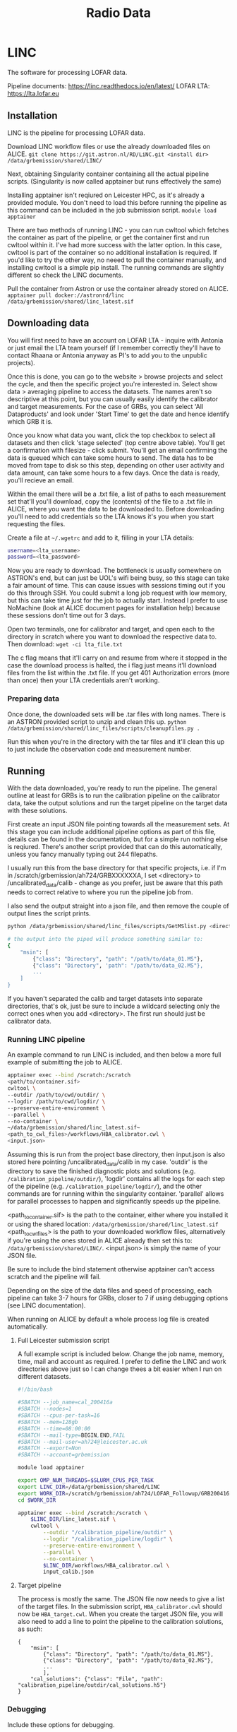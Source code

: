 #+title: Radio Data
#+STARTUP: overview

* LINC

The software for processing LOFAR data.

Pipeline documents: [[https://linc.readthedocs.io/en/latest/]]
LOFAR LTA: https://lta.lofar.eu

** Installation

LINC is the pipeline for processing LOFAR data.

Download LINC workflow files or use the already downloaded files on ALICE.
~git clone https://git.astron.nl/RD/LiNC.git <install dir>~
~/data/grbemission/shared/LINC/~

Next, obtaining Singularity container containing all the actual pipeline scripts. (Singularity is now called apptainer but runs effectively the same)

Installing apptainer isn't reqiured on Leicester HPC, as it's already a provided module. You don't need to load this before running the pipeline as this command can be included in the job submission script.
~module load apptainer~

There are two methods of running LINC - you can run cwltool which fetches the container as part of the pipeline, or get the container first and run cwltool within it. I've had more success with the latter option. In this case, cwltool is part of the container so no additional installation is required. If you'd like to try the other way, no neeed to pull the container manually, and installing cwltool is a simple pip install. The running commands are slightly different so check the LINC documents.

Pull the container from Astron or use the container already stored on ALICE.
~apptainer pull docker://astronrd/linc~
~/data/grbemission/shared/linc_latest.sif~

** Downloading data

You will first need to have an account on LOFAR LTA - inquire with Antonia or just email the LTA team yourself (if I remember correctly they'll have to contact Rhaana or Antonia anyway as PI's to add you to the unpublic projects).

Once this is done, you can go to the website > browse projects and select the cycle, and then the specific project you're interested in. Select show data > averaging pipeline to access the datasets. The names aren't so descriptive at this point, but you can usually easily identify the calibrator and target measurements. For the case of GRBs, you can select 'All Dataproducts' and look under 'Start Time' to get the date and hence identify which GRB it is.

Once you know what data you want, click the top checkbox to select all datasets and then click 'stage selected' (top centre above table). You'll get a confirmation with filesize - click submit. You'll get an email confirming the data is queued which can take some hours to send. The data has to be moved from tape to disk so this step, depending on other user activity and data amount, can take some hours to a few days. Once the data is ready, you'll recieve an email.

Within the email there will be a .txt file, a list of paths to each measurement set that'll you'll download, copy the (contents) of the file to a .txt file in ALICE, where you want the data to be downloaded to. Before downloading you'll need to add credentials so the LTA knows it's you when you start requesting the files.

Create a file at ~~/.wgetrc~ and add to it, filling in your LTA details:
#+BEGIN_SRC bash
username=<lta_username>
password=<lta_password>
#+END_SRC

Now you are ready to download. The bottleneck is usually somewhere on ASTRON's end, but can just be UOL's wifi being busy, so this stage can take a fair amount of time. This can cause issues with sessions timing out if you do this through SSH. You could submit a long job request with low memory, but this can take time just for the job to actually start. Instead I prefer to use NoMachine (look at ALICE document pages for installation help) because these sessions don't time out for 3 days.

Open two terminals, one for calibrator and target, and open each to the directory in scratch where you want to download the respective data to. Then download:
~wget -ci lta_file.txt~

The c flag means that it'll carry on and resume from where it stopped in the case the download process is halted, the i flag just means it'll download files from the list within the .txt file. If you get 401 Authorization errors (more than once) then your LTA credentials aren't working.

*** Preparing data

Once done, the downloaded sets will be .tar files with long names. There is an ASTRON provided script to unzip and clean this up.
~python /data/grbemission/shared/linc_files/scripts/cleanupfiles.py .~

Run this when you're in the directory with the tar files and it'll clean this up to just include the observation code and measurement number.

** Running

With the data downloaded, you're ready to run the pipeline. The general outline at least for GRBs is to run the calibration pipeline on the calibrator data, take the output solutions and run the target pipeline on the target data with these solutions.

First create an input JSON file pointing towards all the measurement sets. At this stage you can include additional pipeline options as part of this file, details can be found in the documentation, but for a simple run nothing else is reqiured. There's another script provided that can do this automatically, unless you fancy manually typing out 244 filepaths.

I usually run this from the base directory for that specific projects, i.e. if I'm in /scratch/grbemission/ah724/GRBXXXXXXA, I set <directory> to /uncalibrated_data/calib - change as you prefer, just be aware that this path needs to correct relative to where you run the pipeline job from.

I also send the output straight into a json file, and then remove the couple of output lines the script prints.
#+BEGIN_SRC bash
python /data/grbemission/shared/linc_files/scripts/GetMSlist.py <directory> > input_calibrator.json

# the output into the piped will produce something similar to:
{
    "msin": [
        {"class": "Directory", "path": "/path/to/data_01.MS"},
        {"class": "Directory", 'path": "/path/to/data_02.MS"},
        ...
    ]
}
#+END_SRC

If you haven't separated the calib and target datasets into separate directories, that's ok, just be sure to include a wildcard selecting only the correct ones when you add <directory>. The first run should just be calibrator data.

*** Running LINC pipeline

An example command to run LINC is included, and then below a more full example of submitting the job to ALICE.

#+BEGIN_src bash
apptainer exec --bind /scratch:/scratch
<path/to/container.sif>
cwltool \
--outdir /path/to/cwd/outdir/ \
--logdir /path/to/cwd/logdir/ \
--preserve-entire-environment \
--parallel \
--no-container \
~/data/grbemission/shared/linc_latest.sif~
<path_to_cwl_files>/workflows/HBA_calibrator.cwl \
<input.json>
#+END_src

Assuming this is run from the project base directory, then input.json is also stored here pointing /uncalibrated_data/calib in my case. 'outdir' is the directory to save the finished diagnostic plots and solutions (e.g. ~/calibration_pipeline/outdir/~), 'logdir' contains all the logs for each step of the pipeline (e.g. ~/calibration_pipeline/logdir/~), and the other commands are for running within the singularity container. 'parallel' allows for parallel processes to happen and significantly speeds up the pipeline.

<path_to_container.sif> is the path to the container, either where you installed it or using the shared location:  ~/data/grbemission/shared/linc_latest.sif~
<path_to_cwl_files> is the path to your downloaded workflow files, alternatively if you're using the ones stored in ALICE already then set this to: ~/data/grbemission/shared/LINC/~.
<input.json> is simply the name of your JSON file.

Be sure to include the bind statement otherwise apptainer can't access scratch and the pipeline will fail.

Depending on the size of the data files and speed of processing, each pipeline can take 3-7 hours for GRBs, closer to 7 if using debugging options (see LINC documentation).

When running on ALICE by default a whole process log file is created automatically.

**** Full Leicester submission script

A full example script is included below. Change the job name, memory, time, mail and account as required. I prefer to define the LINC and work directories above just so I can change thees a bit easier when I run on different datasets.

#+BEGIN_src bash
#!/bin/bash

#SBATCH --job_name=cal_200416a
#SBATCH --nodes=1
#SBATCH --cpus-per-task=16
#SBATCH --mem=128gb
#SBATCH --time=08:00:00
#SBATCH --mail-type=BEGIN,END,FAIL
#SBATCH --mail-user=ah724@leicester.ac.uk
#SBATCH --export=Non
#SBATCH --account=grbemission

module load apptainer

export OMP_NUM_THREADS=$SLURM_CPUS_PER_TASK
export LINC_DIR=/data/grbemission/shared/LINC
export WORK_DIR=/scratch/grbemission/ah724/LOFAR_Followup/GRB200416A
cd $WORK_DIR

apptainer exec --bind /scratch:/scratch \
    $LINC_DIR/linc_latest.sif \
    cwltool \
        --outdir "/calibration_pipeline/outdir" \
        --logdir "/calibration_pipeline/logdir" \
        --preserve-entire-environment \
        --parallel \
        --no-container \
        $LINC_DIR/workflows/HBA_calibrator.cwl \
        input_calib.json
#+END_src



**** Target pipeline
The process is mostly the same. The JSON file now needs to give a list of the target files. In the submission script, ~HBA_calibrator.cwl~ should now be ~HBA_target.cwl~.
When you create the target JSON file, you will also need to add a line to point the pipeline to the calibration solutions, as such:

#+BEGIN_EXAMPLE
{
    "msin": [
        {"class": "Directory", "path": "/path/to/data_01.MS"},
        {"class": "Directory", 'path": "/path/to/data_02.MS"},
        ...
        ],
    "cal_solutions": {"class": "File", "path": "calibration_pipeline/outdir/cal_solutions.h5"}
}
#+END_EXAMPLE


*** Debugging

Include these options for debugging.
#+BEGIN_src bash
--debug
--tmpdir-prefix /path/to/cwd/tempdir/
--preserve-entire-environment
--leave-tmpdir
#+END_src

** POSSIBLE ISSUES

Just things that came up as potential issues for me. These may just be user error, specific problems with the datasets, or things that have since been fixed by ASTRON. Most common error will be the structure_function issue.

*** Failing on download_target_skymodel
*** Wrong download URL
Edit $LINCDIR/scripts/download_skymodel_target.py
Line 120 - change URL ~gsmv4~ to ~gsmv5~
*** A different wrong download URL?
Finds an error 302 on normal URL with cgi, then tries and fails on same URL but acgi.
Checking the python files I can't find any reference to acgi - it should just true cgi x5 then fail if this isn't valid but instead tries cgi then acgi 5 times.
In this case, just follow the actual URL to the page. Create file target.skymodel somewhere in the directory, and add to target.json:
~"target_skymodel": {"class": "File", "path": "/path/to/target.skymodel"}~

*** Failing on target/structure_function
Usually due to flagged data making some or all bands band, or totally deleted.
To .json add ~'make_structure_function': false~


* WSClean

Software is included in the LINC Singularity container - this needs to be active to run WSClean.

** Basic Imaging Command

#+BEGIN_src bash
wsclean \
-mgain 0.8 \           # Cleaning parameters.
-auto-mask 10 \
-pol I \
-maxuv-l 8000 \
-auto-threshold 3 \
-weight briggs -0.5 \
-niter 100000 \
-weighting-rank-filter 3.0 \
-fit-beam \
-reorder \
-clean-border 0 \
-apply-primary-beam \
-join-channels \
-no-update-model-required \
-name <name> \        # User parameters.
-channels-out 6 \
-size 2048 2048 \
-scale 1asec \
*.ms | tee imaging.log
#+END_src

Timeslicing
#+BEGIN_SRC bash
-reorder --> -no-reorder
-intervals-out X            # Split observation into X chunks.
-interval A B               # Only use slices A to B of the whole dataset, splitting it into X chunks.
#+END_src

** msoverview

~msoverview in=file.ms (verbose=T)~
View detailed information about the measurement sets. I believe this command is part of CASA, or in the Singularity container.

** Output
Produces primary beam images, dirty, model, individual beam visibilities for each outputted timeslice and per frequency channel requested.

*-image-pb.fits are the files most interesting to us.

Example Recent Run
#+BEGIN_src bash
wsclean \
-mgain 0.8 \
-auto-mask 10 \
-pol I \
-maxuv-l 8000 \
-auto-threshold 3 \
-weight-briggs -0.5 \
-niter 100000 \
-weighting-rank-filter 3.0 \
-clean-border 0 \
-fit-beam \
-apply-primary-beam \
-channel-division-frequencies 1.37e8,1.6e8 \
-channels-out 1
-reorder \
-update-model-required \
-name midf_wholetime_noslice \
-size 2048 2048
-scale 1asec \
*.ms
#+END_src


* Struis

Struis - Amsterdam HPC system. You'll need to acquire login details for this.
~ssh <username>@struis.science.uva.nl~

[[file:login-info.org::* Struis SSH][Login details]]


* TRAP

Software for analysing LOFAR data.

For Python3 - setup is easier (I've saved the word to Documents somewhere but requires asking antonia for a python3 database I believe)

** Installation -- for tkp4.0 / python2.7 version

Clone latest version from Github.
~git clone https://github.com/transientskp/tkp.git~

Create a virtualenv if you don't already have one and source it. TraP 5.0 runs on Python2 still so ensure virtualenv is setup accordingly.
#+begin_src zsh
virtualenv trap_env_2023 --python=python2.7


conda activate
#+end_src

Install Jupyter notebook.
#+begin_src bash
pip install --upgrade pip
pip install notebook
#+end_src

Install boost
#+begin_src bash
conda install -c conda-forge boost
#+end_src

*Changing TraP version*
Install tkp with developer mode with the '-e' tag, meaning we can use the Git checkout feature.
#+begin_src zsh
cd ~/tkp
pip install -e ".[pixelstore]"
git tag             # Shows all available tags.
git checkout r5.0   # 5.0 is the python 2.7 version I think current banana uses
#+end_src

*** TODO change commands to conda create env commands

** Setting up TRAP

Ensure you're the virtual environment you setup.

#+begin_src shell
# initialise a new project (only do once?)
trap-manage.py initproject promptradio

# create a new database
creatdb -h vlo.science.uva.nl -U ahennessey <databasename>
<postgresql password>

# edit pipeline.cfg

# initialise the databse with tkp
trap-manage.py initdb
#+end_src

*** TKP PostgreSQL Login Details
~ahennessey~
~5tF69ShycX~


** Using TRAP

#+begin_src shell
# initialise the job
trap-manage.py initjob <jobname>

# edit config files
./<jobnames>/job_params.cfg # job parameters
./<jobnames>/images_to_process.py # point to image files

# run the pipeline
trap-manage.py run <jobname>

# for monitoring a position, can supply specific coordinates
trap-manage.py run [-m MONITOR_COORDS] [-l COORDS_FILE] <jobname>

# MONITOR COORDS -> a list of ra, dec coordinates in JSON format (decima degrees)
#                -> [[203.234, 120.234], [123.704, 090.234]]
# COORDS_FILE -> specify a file containing a json formatted list of coordinates as above

# output to logfile rather than terminal and track it
nohup trap-manage.py run <jobname> > trap_output.log &
tail -f trap_output.log
#end_src


* PostgreSQL

General information and commands for PostgreSQL can be found at: [[file:software.org::*PostgreSQL][software.org/postgresql]]

LOFAR specific useful commands:
#+begin_src shell
# access psql terminal
psql -U ahennessey -h vlo.science.uva.nl -d <databasename>

# export database table to csv file
\copy extractedsource TO '/scratch/ahennessey/extract_240414a.csv' CSV HEADER;
#+end_src


** Deleting databases
Access the database as above, then after using ~\dt~ to list tables, you can use ~DELETE FROM table;~ to remove each table. You will find a series of linked foreign keys, just delete the table that it's referencing from one by one until all is gone.

[[~/org/guides/software.org::* Solving foreign key issues][Foreign key issues!]]


* Banana

Used for viewing the ran files from TRAP. This doesn't automatically work for newest LINC pipelines now due to using Python 3. Instead you must manually use SQL to download as csv files and process yourself.

[[file:login-info.org::* Banana][Login details]]
